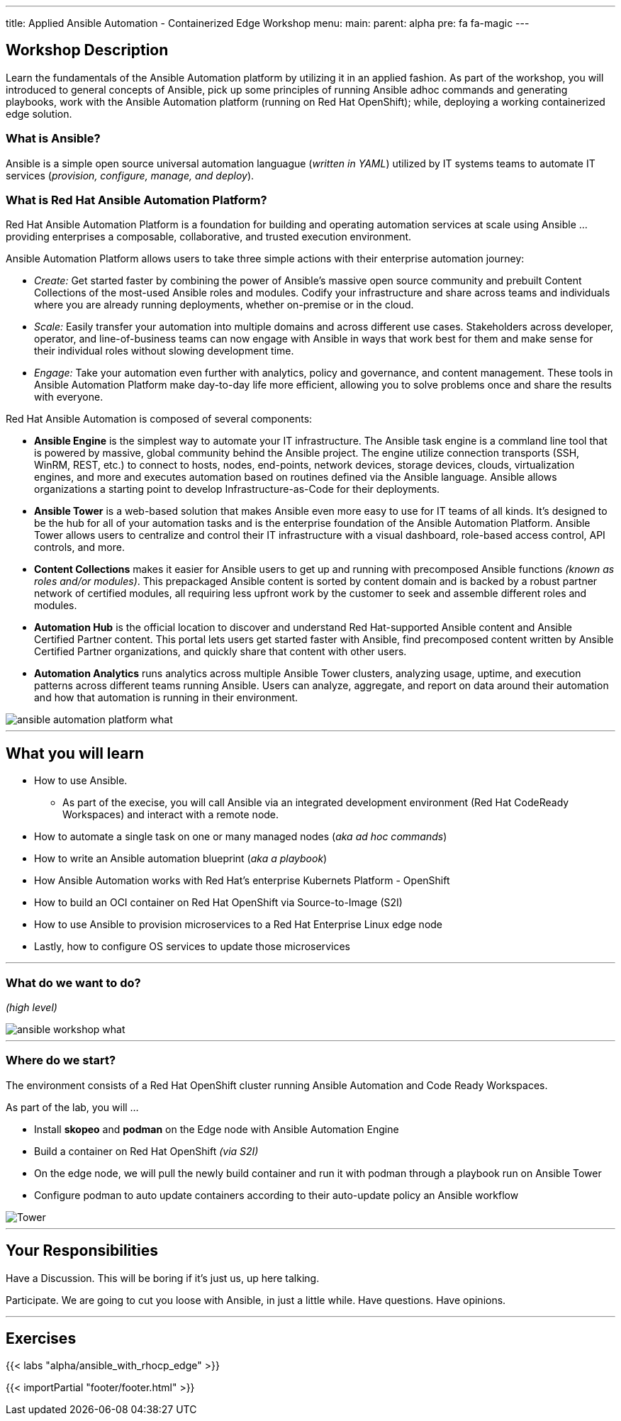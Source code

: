 ---
title: Applied Ansible Automation - Containerized Edge Workshop
menu:
  main:
    parent: alpha
    pre: fa fa-magic
---

:domain_name: redhatgov.io
:imagesdir: /workshops/alpha/ansible_with_rhocp_edge/images

== Workshop Description 

Learn the fundamentals of the Ansible Automation platform by utilizing it in an applied fashion.  As part of the workshop, you will introduced to general concepts of Ansible, pick up some principles of running Ansible adhoc commands and generating playbooks, work with the Ansible Automation platform (running on Red Hat OpenShift); while, deploying a working containerized edge solution.

=== What is Ansible?

Ansible is a simple open source universal automation languague (__written in YAML__) utilized by IT systems teams to automate IT services (__provision, configure, manage, and deploy__).


=== What is Red Hat Ansible Automation Platform?

Red Hat Ansible Automation Platform is a foundation for building and operating automation services at scale using Ansible ... providing enterprises a composable, collaborative, and trusted execution environment.

Ansible Automation Platform allows users to take three simple actions with their enterprise automation journey:

* __Create:__ Get started faster by combining the power of Ansible’s massive open source community and prebuilt Content Collections of the most-used Ansible roles and modules. Codify your infrastructure and share across teams and individuals where you are already running deployments, whether on-premise or in the cloud.

* __Scale:__ Easily transfer your automation into multiple domains and across different use cases. Stakeholders across developer, operator, and line-of-business teams can now engage with Ansible in ways that work best for them and make sense for their individual roles without slowing development time.

* __Engage:__ Take your automation even further with analytics, policy and governance, and content management. These tools in Ansible Automation Platform make day-to-day life more efficient, allowing you to solve problems once and share the results with everyone.

Red Hat Ansible Automation is composed of several components:

* *Ansible Engine* is the simplest way to automate your IT infrastructure. The Ansible task engine is a commland line tool that is powered by  massive, global community behind the Ansible project. The engine utilize connection transports (SSH, WinRM, REST, etc.) to connect to hosts, nodes, end-points, network devices, storage devices, clouds, virtualization engines, and more and executes automation based on routines defined via the Ansible language.  Ansible allows organizations a starting point to develop Infrastructure-as-Code for their deployments.
* *Ansible Tower* is a web-based solution that makes Ansible even more easy to use for IT teams of all kinds. It’s designed to be the hub for all of your automation tasks and is the enterprise foundation of the Ansible Automation Platform. Ansible Tower allows users to centralize and control their IT infrastructure with a visual dashboard, role-based access control, API controls, and more.
* *Content Collections* makes it easier for Ansible users to get up and running with precomposed Ansible functions __(known as roles and/or modules)__. This prepackaged Ansible content is sorted by content domain and is backed by a robust partner network of certified modules, all requiring less upfront work by the customer to seek and assemble different roles and modules.
* *Automation Hub* is the official location to discover and understand Red Hat-supported Ansible content and Ansible Certified Partner content. This portal lets users get started faster with Ansible, find precomposed content written by Ansible Certified Partner organizations, and quickly share that content with other users.
* *Automation Analytics* runs analytics across multiple Ansible Tower clusters, analyzing usage, uptime, and execution patterns across different teams running Ansible. Users can analyze, aggregate, and report on data around their automation and how that automation is running in their environment.

image::ansible_automation_platform_what.png[caption="",title=""]

---

== What you will learn

* How to use Ansible.
** As part of the execise, you will call Ansible via an integrated development environment (Red Hat CodeReady Workspaces) and interact with a remote node.
* How to automate a single task on one or many managed nodes (__aka ad hoc commands__)
* How to write an Ansible automation blueprint (__aka a playbook__)
* How Ansible Automation works with Red Hat's enterprise Kubernets Platform - OpenShift
* How to build an OCI container on Red Hat OpenShift via Source-to-Image (S2I)
* How to use Ansible to provision microservices to a Red Hat Enterprise Linux edge node
* Lastly, how to configure OS services to update those microservices

---

=== What do we want to do? 
__(high level)__

image::ansible_workshop_what.png[caption="",title=""]

---

=== Where do we start?

The environment consists of a Red Hat OpenShift cluster running Ansible Automation and Code Ready Workspaces.

As part of the lab, you will ...

* Install *skopeo* and *podman* on the Edge node with Ansible Automation Engine
* Build a container on Red Hat OpenShift __(via S2I)__
* On the edge node, we will pull the newly build container and run it with podman through a playbook run on Ansible Tower
* Configure podman to auto update containers according to their auto-update policy an Ansible workflow

image::tower.002.png['Tower']

---

== Your Responsibilities

Have a Discussion. This will be boring if it’s just us, up here talking.

Participate. We are going to cut you loose with Ansible, in just a little while. Have questions. Have opinions.

---

== Exercises

{{< labs "alpha/ansible_with_rhocp_edge" >}}

{{< importPartial "footer/footer.html" >}}
